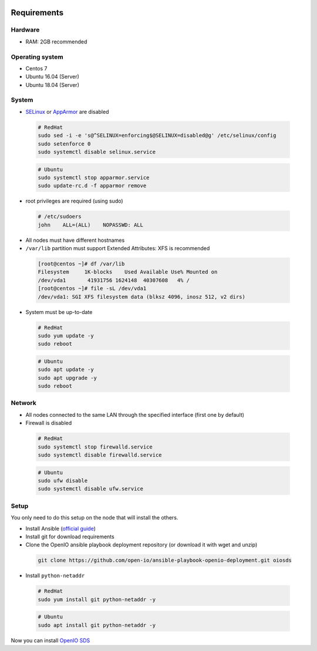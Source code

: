 .. image:: https://travis-ci.org/open-io/ansible-playbook-openio-deployment.svg?branch=20.04
    :target: https://travis-ci.org/open-io/ansible-playbook-openio-deployment

Requirements
============

Hardware
--------

-  RAM: 2GB recommended

Operating system
----------------

-  Centos 7
-  Ubuntu 16.04 (Server)
-  Ubuntu 18.04 (Server)

System
------

-  `SELinux <https://access.redhat.com/documentation/en-us/red_hat_enterprise_linux/7/html/selinux_users_and_administrators_guide/sect-security-enhanced_linux-working_with_selinux-changing_selinux_modes>`__ or `AppArmor <https://help.ubuntu.com/lts/serverguide/apparmor.html.en>`__ are disabled

  .. code-block:: shell

    # RedHat
    sudo sed -i -e 's@^SELINUX=enforcing$@SELINUX=disabled@g' /etc/selinux/config
    sudo setenforce 0
    sudo systemctl disable selinux.service

  .. code-block:: shell

    # Ubuntu
    sudo systemctl stop apparmor.service
    sudo update-rc.d -f apparmor remove

-  root privileges are required (using sudo)

  .. code-block:: shell

    # /etc/sudoers
    john    ALL=(ALL)    NOPASSWD: ALL

-  All nodes must have different hostnames
-  ``/var/lib`` partition must support Extended Attributes: XFS is recommended

  .. code-block:: shell

    [root@centos ~]# df /var/lib
    Filesystem     1K-blocks    Used Available Use% Mounted on
    /dev/vda1       41931756 1624148  40307608   4% /
    [root@centos ~]# file -sL /dev/vda1
    /dev/vda1: SGI XFS filesystem data (blksz 4096, inosz 512, v2 dirs)

-  System must be up-to-date

  .. code-block:: shell

    # RedHat
    sudo yum update -y
    sudo reboot

  .. code-block:: shell

    # Ubuntu
    sudo apt update -y
    sudo apt upgrade -y
    sudo reboot

Network
-------

-  All nodes connected to the same LAN through the specified interface (first one by default)
-  Firewall is disabled

  .. code-block:: shell

    # RedHat
    sudo systemctl stop firewalld.service
    sudo systemctl disable firewalld.service

  .. code-block:: shell

    # Ubuntu
    sudo ufw disable
    sudo systemctl disable ufw.service


Setup
-----

You only need to do this setup on the node that will install the others.

-  Install Ansible (`official guide <https://docs.ansible.com/ansible/latest/installation_guide/intro_installation.html>`__)
-  Install git for download requirements
-  Clone the OpenIO ansible playbook deployment repository (or download it with wget and unzip)

  .. code-block:: shell

    git clone https://github.com/open-io/ansible-playbook-openio-deployment.git oiosds


-  Install ``python-netaddr``

  .. code-block:: shell

    # RedHat
    sudo yum install git python-netaddr -y

  .. code-block:: shell

    # Ubuntu
    sudo apt install git python-netaddr -y


Now you can install `OpenIO SDS <https://github.com/open-io/ansible-playbook-openio-deployment/tree/20.04/products/sds>`__

